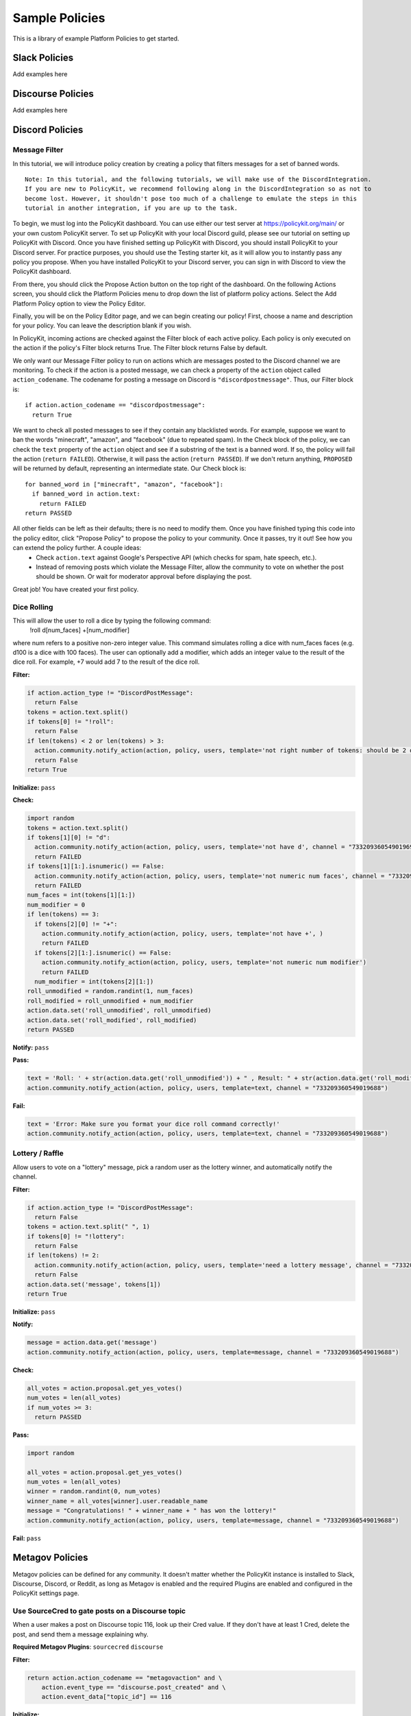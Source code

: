 .. _start:


Sample Policies
###############

This is a library of example Platform Policies to get started.

Slack Policies
==============

Add examples here

Discourse Policies
==================

Add examples here

Discord Policies
================

Message Filter
---------------------------

In this tutorial, we will introduce policy creation by creating a policy that filters messages for a set of banned words.

::

 Note: In this tutorial, and the following tutorials, we will make use of the DiscordIntegration.
 If you are new to PolicyKit, we recommend following along in the DiscordIntegration so as not to
 become lost. However, it shouldn't pose too much of a challenge to emulate the steps in this
 tutorial in another integration, if you are up to the task.

To begin, we must log into the PolicyKit dashboard. You can use either our test server at `https://policykit.org/main/ <https://policykit.org/main/>`_ or your own custom PolicyKit server. To set up PolicyKit with your local Discord guild, please see our tutorial on setting up PolicyKit with Discord. Once you have finished setting up PolicyKit with Discord, you should install PolicyKit to your Discord server. For practice purposes, you should use the Testing starter kit, as it will allow you to instantly pass any policy you propose. When you have installed PolicyKit to your Discord server, you can sign in with Discord to view the PolicyKit dashboard.

From there, you should click the Propose Action button on the top right of the dashboard. On the following Actions screen, you should click the Platform Policies menu to drop down the list of platform policy actions. Select the Add Platform Policy option to view the Policy Editor.

Finally, you will be on the Policy Editor page, and we can begin creating our policy! First, choose a name and description for your policy. You can leave the description blank if you wish.

In PolicyKit, incoming actions are checked against the Filter block of each active policy. Each policy is only executed on the action if the policy's Filter block returns True. The Filter block returns False by default.

We only want our Message Filter policy to run on actions which are messages posted to the Discord channel we are monitoring. To check if the action is a posted message, we can check a property of the ``action`` object called ``action_codename``. The codename for posting a message on Discord is ``"discordpostmessage"``. Thus, our Filter block is::

  if action.action_codename == "discordpostmessage":
    return True

We want to check all posted messages to see if they contain any blacklisted words. For example, suppose we want to ban the words "minecraft", "amazon", and "facebook" (due to repeated spam). In the Check block of the policy, we can check the ``text`` property of the ``action`` object and see if a substring of the text is a banned word. If so, the policy will fail the action (``return FAILED``). Otherwise, it will pass the action (``return PASSED``). If we don't return anything, ``PROPOSED`` will be returned by default, representing an intermediate state. Our Check block is::

  for banned_word in ["minecraft", "amazon", "facebook"]:
    if banned_word in action.text:
      return FAILED
  return PASSED

All other fields can be left as their defaults; there is no need to modify them. Once you have finished typing this code into the policy editor, click "Propose Policy" to propose the policy to your community. Once it passes, try it out! See how you can extend the policy further. A couple ideas:
 * Check ``action.text`` against Google's Perspective API (which checks for spam, hate speech, etc.).
 * Instead of removing posts which violate the Message Filter, allow the community to vote on whether the post should be shown. Or wait for moderator approval before displaying the post.

Great job! You have created your first policy.

Dice Rolling
------------------

This will allow the user to roll a dice by typing the following command:
     !roll d[num_faces] +[num_modifier]
where num refers to a positive non-zero integer value. This command simulates rolling a dice with num_faces faces (e.g. d100 is a dice with 100 faces). The user can optionally add a modifier, which adds an integer value to the result of the dice roll. For example, +7 would add 7 to the result of the dice roll.

**Filter:**

.. code-block:: python

  if action.action_type != "DiscordPostMessage":
    return False
  tokens = action.text.split()
  if tokens[0] != "!roll":
    return False
  if len(tokens) < 2 or len(tokens) > 3:
    action.community.notify_action(action, policy, users, template='not right number of tokens: should be 2 or 3', channel = "733209360549019688")
    return False
  return True

**Initialize:** ``pass``

**Check:**

.. code-block:: python

  import random
  tokens = action.text.split()
  if tokens[1][0] != "d":
    action.community.notify_action(action, policy, users, template='not have d', channel = "733209360549019691")
    return FAILED
  if tokens[1][1:].isnumeric() == False:
    action.community.notify_action(action, policy, users, template='not numeric num faces', channel = "733209360549019691")
    return FAILED
  num_faces = int(tokens[1][1:])
  num_modifier = 0
  if len(tokens) == 3:
    if tokens[2][0] != "+":
      action.community.notify_action(action, policy, users, template='not have +', )
      return FAILED
    if tokens[2][1:].isnumeric() == False:
      action.community.notify_action(action, policy, users, template='not numeric num modifier')
      return FAILED
    num_modifier = int(tokens[2][1:])
  roll_unmodified = random.randint(1, num_faces)
  roll_modified = roll_unmodified + num_modifier
  action.data.set('roll_unmodified', roll_unmodified)
  action.data.set('roll_modified', roll_modified)
  return PASSED

**Notify:** ``pass``

**Pass:**

.. code-block:: python

  text = 'Roll: ' + str(action.data.get('roll_unmodified')) + " , Result: " + str(action.data.get('roll_modified'))
  action.community.notify_action(action, policy, users, template=text, channel = "733209360549019688")

**Fail:**

.. code-block:: python

  text = 'Error: Make sure you format your dice roll command correctly!'
  action.community.notify_action(action, policy, users, template=text, channel = "733209360549019688")

Lottery / Raffle
------------------------

Allow users to vote on a "lottery" message, pick a random user as the lottery winner, and automatically notify the channel.

**Filter:**

.. code-block:: python

  if action.action_type != "DiscordPostMessage":
    return False
  tokens = action.text.split(" ", 1)
  if tokens[0] != "!lottery":
    return False
  if len(tokens) != 2:
    action.community.notify_action(action, policy, users, template='need a lottery message', channel = "733209360549019688")
    return False
  action.data.set('message', tokens[1])
  return True

**Initialize:** ``pass``

**Notify:**

.. code-block:: python

  message = action.data.get('message')
  action.community.notify_action(action, policy, users, template=message, channel = "733209360549019688")

**Check:**

.. code-block:: python

  all_votes = action.proposal.get_yes_votes()
  num_votes = len(all_votes)
  if num_votes >= 3:
    return PASSED

**Pass:**

.. code-block:: python

  import random

  all_votes = action.proposal.get_yes_votes()
  num_votes = len(all_votes)
  winner = random.randint(0, num_votes)
  winner_name = all_votes[winner].user.readable_name
  message = "Congratulations! " + winner_name + " has won the lottery!"
  action.community.notify_action(action, policy, users, template=message, channel = "733209360549019688")

**Fail:** ``pass``

Metagov Policies
================

Metagov policies can be defined for any community.
It doesn't matter whether the PolicyKit instance is installed to Slack, Discourse, Discord, or Reddit, as long as
Metagov is enabled and the required Plugins are enabled and configured in the PolicyKit settings page.

Use SourceCred to gate posts on a Discourse topic
-------------------------------------------------

When a user makes a post on Discourse topic 116, look up their Cred value.
If they don't have at least 1 Cred, delete the post, and
send them a message explaining why.

**Required Metagov Plugins**: ``sourcecred`` ``discourse``

**Filter:**

.. code-block:: python

    return action.action_codename == "metagovaction" and \
        action.event_type == "discourse.post_created" and \
        action.event_data["topic_id"] == 116

**Initialize:**

.. code-block:: python

    # store the required cred threshold so we can access it later
    action.data.set("required_cred", 1)

**Notify:** ``pass``

**Check:**

.. code-block:: python

    username = action.initiator.metagovuser.external_username
    params = {"username": username}
    result = metagov.perform_action("sourcecred.user-cred", params)
    user_cred = result["value"]

    # store the user cred value so we can access it later
    action.data.set("cred", user_cred)

    return PASSED if user_cred >= action.data.get("required_cred") else FAILED


**Pass:** ``pass``

**Fail:**

.. code-block:: python

    # Delete the post
    metagov.perform_action("discourse.delete-post", {"id": action.event_data["id"]})

    # Let the user know why
    user_cred = action.data.get("cred")
    required_cred = action.data.get("required_cred")
    post_url = action.event_data["url"]
    discourse_username = action.initiator.metagovuser.external_username
    params = {
        "title": "PolicyKit deleted your post",
        "raw": f"The following post was deleted because you only have {user_cred} Cred, and at least {required_cred} Cred is required for posting on that topic: {post_url}",
        "is_warning": False,
        "target_usernames": [discourse_username]
    }
    metagov.perform_action("discourse.create-message", params)


Vote on Open Collective expense in Open Collective
--------------------------------------------------

**Required Metagov Plugins**: ``opencollective``

**Filter:**

.. code-block:: python

    return action.action_codename == "metagovaction" and \
        action.event_type == "opencollective.expense_created"

**Initialize:**

.. code-block:: python

    # Kick off the Metagov governance process called "opencollective.vote"

    expense_url = action.event_data['url']
    description = action.event_data['description']
    parameters = {
        "title": f"Vote on expense '{description}'",
        "details": f"Thumbs-up or thumbs-down react to vote on expense {expense_url}"
    }
    result = metagov.start_process("opencollective.vote", parameters)
    vote_url = result.outcome.get("vote_url")
    # [elided] optionally, message users on whatever platform to tell them to vote at vote_url

**Notify:** ``pass``


**Check:**

.. code-block:: python

    # When 60 minutes has passed, close the process and decide whether this policy has PASSED or FAILED

    import datetime

    if action.proposal.get_time_elapsed() > datetime.timedelta(minutes=60):
        result = metagov.close_process()
        yes_votes = result.outcome["votes"]["yes"]
        no_votes = result.outcome["votes"]["no"]
        return PASSED if yes_votes >= no_votes else FAILED

    return None


**Pass:**

.. code-block:: python

    # Approve the expense

    parameters = {
        "expense_id": action.event_data["id"],
        "action": "APPROVE"
    }
    metagov.perform_action("opencollective.process-expense", parameters)

**Fail:**

.. code-block:: python

    # Reject the expense

    parameters = {
        "expense_id": action.event_data["id"],
        "action": "REJECT"
    }
    metagov.perform_action("opencollective.process-expense", parameters)


Add a NEAR DAO proposal
-----------------------

When a new Discourse topic is created with tag ``dao-proposal``, add a new proposal to the community's NEAR DAO.
Uses the `near.call <https://prototype.metagov.org/redoc/#operation/near.call>`_ action.

**Required Metagov Plugins**: ``discourse`` ``near``

**Filter:**

.. code-block:: python

    return action.action_codename == "metagovaction" and \
        action.event_type == "discourse.topic_created" and \
        "dao-proposal" in action.event_data["tags"]

**Initialize:** ``pass``

**Notify:** ``pass``

**Check:** ``return PASSED``

**Pass:**

.. code-block:: python

    title = action.event_data["title"]
    topic_url = action.event_data["url"]

    # How we find the wallet ID for the Discourse user? Hard-coding the target for this example.
    discourse_username = action.initiator.metagovuser.external_username


    params = {
        "method_name": "add_proposal",
        "args": {
            "proposal": {
                "description": f"Pay {discourse_username} for {title}. Link: {topic_url}",
                "kind": {"type": "Payout",  "amount": "100" },
                "target": "dev.mashton.testnet"
            }
        },
        "gas": 100000000000000,
        "amount": 100000000000000
    }

    result = metagov.perform_action("near.call", params)
    debug(f"NEAR call: {result.get('status')}")

**Fail:** ``pass``


Vote on Discourse Proposal in Loomio
------------------------------------

When a new Discourse topic is created with tag ``special-proposal``, start a new vote in Loomio
to decide whether to accept or reject the proposal. If rejected, delete the topic. This example
uses the Metagov ``discourse`` plugin, which is distinct from the PolicyKit Discourse integration.
This policy can be defined for any PolicyKit community (a Slack community, for example).

**Required Metagov Plugins**: ``discourse`` ``loomio``

**Filter:**

.. code-block:: python

    return action.action_codename == "metagovaction" and \
        action.event_type == "discourse.topic_created" and \
        "special-proposal" in action.event_data["tags"]

**Initialize:**

.. code-block:: python

    title = action.event_data["title"]
    discourse_username = action.initiator.metagovuser.external_username
    topic_url = action.event_data["url"]

    import datetime
    closing_at = (action.proposal.proposal_time + datetime.timedelta(days=3)).strftime("%Y-%m-%d")

    # Kick off a vote in Loomio
    parameters = {
        "title": f"Vote on adding proposal '{title}'",
        "details": f"proposed by {discourse_username} on Discourse: {topic_url}",
        "options": ["agree", "disagree"],
        "closing_at": closing_at
    }
    result = metagov.start_process("loomio.poll", parameters)
    poll_url = result.outcome.get("poll_url")

    # Make a post in Discourse to let people know where to vote
    params = {
        "topic_id": action.event_data["id"],
        "raw": f"Loomio vote started at {poll_url}",
    }
    metagov.perform_action("discourse.create-post", params)

**Notify:** ``pass``

**Check:**

.. code-block:: python

    result = metagov.get_process()

    # send debug log of intermediate results. visible in PolicyKit app at /logs.,
    debug("Loomio result: " + str(result))

    if result.status == "completed":
        agrees = result.outcome["votes"]["agree"]
        disagrees = result.outcome["votes"]["disagree"]
        outcome_text = f"{agrees} people agreed, and {disagrees} people disagreed."
        action.data.set("outcome_text", outcome_text)

        return PASSED if agrees > disagrees else FAILED

    return None # pending




**Pass:**

.. code-block:: python

    text = action.data.get('outcome_text')
    params = {
        "topic_id": action.event_data["id"],
        "raw": f"{text} The proposal is approved!",
    }
    metagov.perform_action("discourse.create-post", params)

**Fail:**

.. code-block:: python

    text = action.data.get('outcome_text')
    params = {
        "topic_id": action.event_data["id"],
        "raw": f"{text} The proposal is rejected. Deleting this topic."
    }
    metagov.perform_action("discourse.create-post", params)

    # Delete the topic
    metagov.perform_action("discourse.delete-topic", {"id": action.event_data["id"]})
